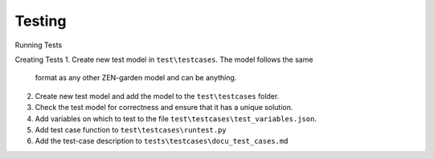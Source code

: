 #######
Testing
#######


Running Tests

Creating Tests
1. Create new test model in ``test\testcases``. The model follows the same 
   format as any other ZEN-garden model and can be anything.

2. Create new test model and add the model to the ``test\testcases`` folder.
3. Check the test model for correctness and ensure that it has a unique solution.
4. Add variables on which to test to the file ``test\testcases\test_variables.json``.
5. Add test case function to ``test\testcases\runtest.py``
6. Add the test-case description to ``tests\testcases\docu_test_cases.md``
